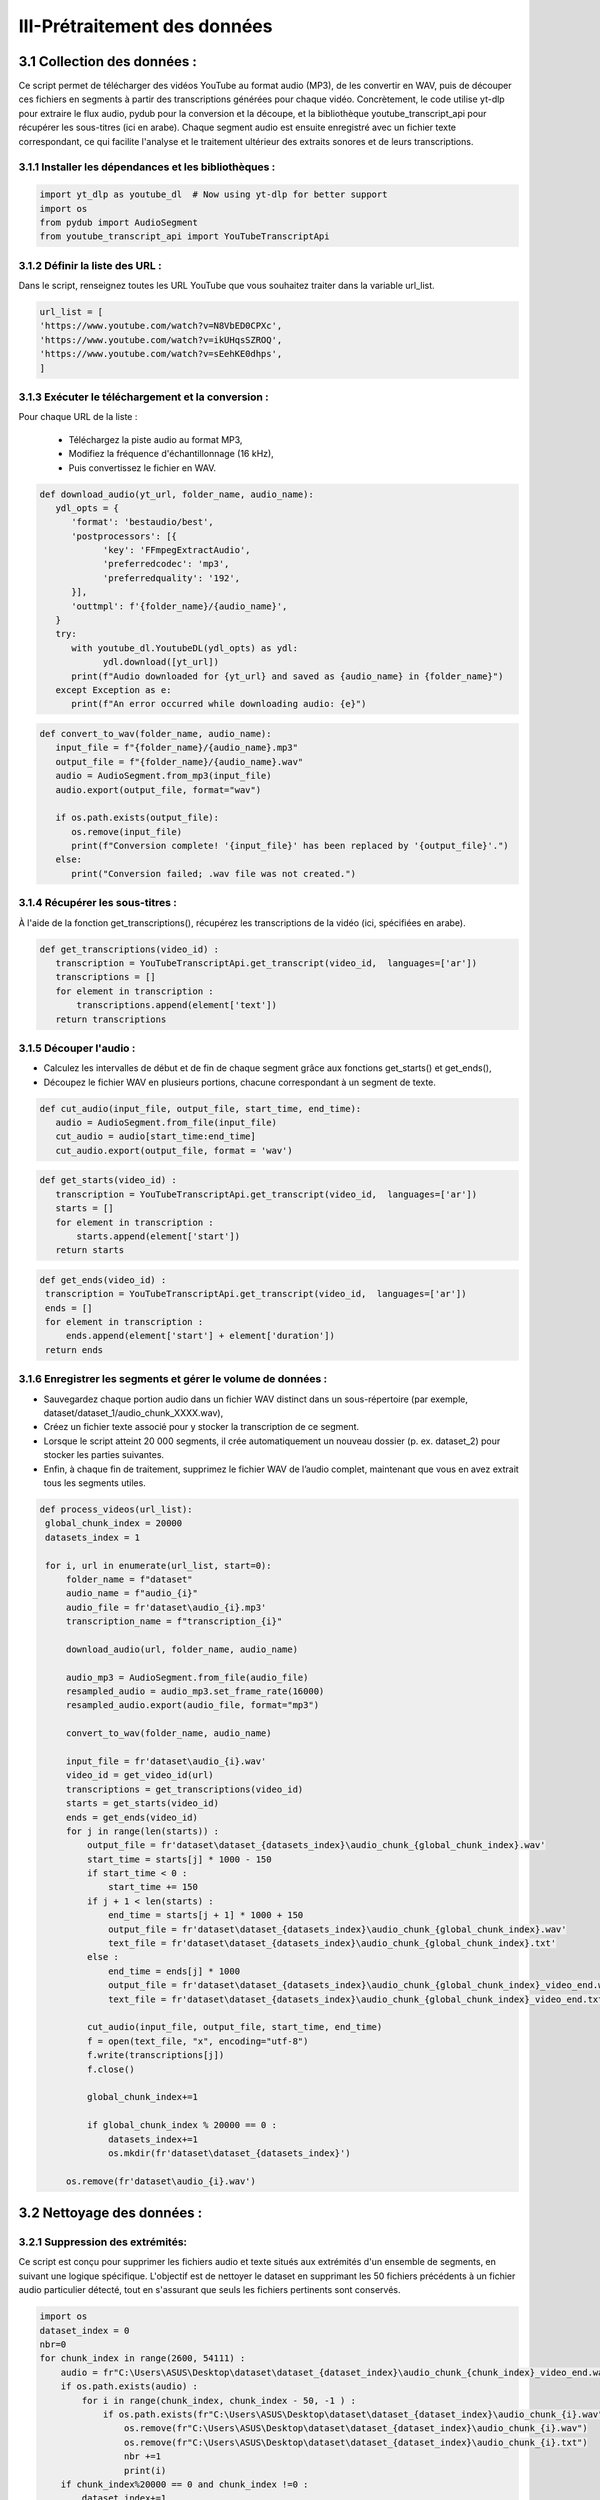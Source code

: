 III-Prétraitement des données 
=========================

3.1 Collection des données :
----------------------------------
Ce script permet de télécharger des vidéos YouTube au format audio (MP3), de les convertir en WAV, 
puis de découper ces fichiers en segments à partir des transcriptions générées pour chaque vidéo.
Concrètement, le code utilise yt-dlp pour extraire le flux audio, pydub pour la conversion et la découpe,
et la bibliothèque youtube_transcript_api pour récupérer les sous-titres (ici en arabe). 
Chaque segment audio est ensuite enregistré avec un fichier texte correspondant, 
ce qui facilite l'analyse et le traitement ultérieur des extraits sonores et de leurs transcriptions.


3.1.1 Installer les dépendances et les bibliothèques : 
~~~~~~~~~~~~~~~~~~~~~~~~~~~~~~~~~~~~~~~~~~~~~~~~~~~~~~~~
.. code-block:: python

   import yt_dlp as youtube_dl  # Now using yt-dlp for better support
   import os
   from pydub import AudioSegment
   from youtube_transcript_api import YouTubeTranscriptApi
 
3.1.2 Définir la liste des URL :
~~~~~~~~~~~~~~~~~~~~~~~~~~~~~~~~~~
Dans le script, renseignez toutes les URL YouTube que vous souhaitez traiter dans la variable url_list.

.. code-block:: python

   url_list = [
   'https://www.youtube.com/watch?v=N8VbED0CPXc',
   'https://www.youtube.com/watch?v=ikUHqsSZROQ',
   'https://www.youtube.com/watch?v=sEehKE0dhps',
   ]

3.1.3 Exécuter le téléchargement et la conversion : 
~~~~~~~~~~~~~~~~~~~~~~~~~~~~~~~~~~~~~~~~~~~~~~~~~~~~~
Pour chaque URL de la liste :

    - Téléchargez la piste audio au format MP3,
    - Modifiez la fréquence d'échantillonnage (16 kHz),
    - Puis convertissez le fichier en WAV.

.. code-block:: python

   def download_audio(yt_url, folder_name, audio_name):
      ydl_opts = {
         'format': 'bestaudio/best',
         'postprocessors': [{
               'key': 'FFmpegExtractAudio',
               'preferredcodec': 'mp3',
               'preferredquality': '192',
         }],
         'outtmpl': f'{folder_name}/{audio_name}', 
      }
      try:
         with youtube_dl.YoutubeDL(ydl_opts) as ydl:
               ydl.download([yt_url])
         print(f"Audio downloaded for {yt_url} and saved as {audio_name} in {folder_name}")
      except Exception as e:
         print(f"An error occurred while downloading audio: {e}")
         
.. code-block:: python

   def convert_to_wav(folder_name, audio_name):
      input_file = f"{folder_name}/{audio_name}.mp3"
      output_file = f"{folder_name}/{audio_name}.wav"
      audio = AudioSegment.from_mp3(input_file)
      audio.export(output_file, format="wav")

      if os.path.exists(output_file):
         os.remove(input_file)
         print(f"Conversion complete! '{input_file}' has been replaced by '{output_file}'.")
      else:
         print("Conversion failed; .wav file was not created.")

3.1.4 Récupérer les sous-titres : 
~~~~~~~~~~~~~~~~~~~~~~~~~~~~~~~~~~
À l'aide de la fonction get_transcriptions(), récupérez les transcriptions de la vidéo (ici, spécifiées en arabe).

.. code-block:: python

 def get_transcriptions(video_id) :
    transcription = YouTubeTranscriptApi.get_transcript(video_id,  languages=['ar'])
    transcriptions = []
    for element in transcription :
        transcriptions.append(element['text'])
    return transcriptions

3.1.5 Découper l'audio :
~~~~~~~~~~~~~~~~~~~~~~~~~~
- Calculez les intervalles de début et de fin de chaque segment grâce aux fonctions get_starts() et get_ends(),
- Découpez le fichier WAV en plusieurs portions, chacune correspondant à un segment de texte.

.. code-block:: python

 def cut_audio(input_file, output_file, start_time, end_time):
    audio = AudioSegment.from_file(input_file)
    cut_audio = audio[start_time:end_time]
    cut_audio.export(output_file, format = 'wav')

.. code-block:: python

 def get_starts(video_id) :
    transcription = YouTubeTranscriptApi.get_transcript(video_id,  languages=['ar'])
    starts = []
    for element in transcription :
        starts.append(element['start'])
    return starts

.. code-block:: python

   def get_ends(video_id) :
    transcription = YouTubeTranscriptApi.get_transcript(video_id,  languages=['ar'])
    ends = []
    for element in transcription :
        ends.append(element['start'] + element['duration'])
    return ends

3.1.6 Enregistrer les segments et gérer le volume de données :
~~~~~~~~~~~~~~~~~~~~~~~~~~~~~~~~~~~~~~~~~~~~~~~~~~~~~~~~~~~~~~~~~~~
- Sauvegardez chaque portion audio dans un fichier WAV distinct dans un sous-répertoire (par exemple, dataset/dataset_1/audio_chunk_XXXX.wav),
- Créez un fichier texte associé pour y stocker la transcription de ce segment.
- Lorsque le script atteint 20 000 segments, il crée automatiquement un nouveau dossier (p. ex. dataset_2) pour stocker les parties suivantes.
- Enfin, à chaque fin de traitement, supprimez le fichier WAV de l’audio complet, maintenant que vous en avez extrait tous les segments utiles.

.. code-block:: python

   def process_videos(url_list):
    global_chunk_index = 20000
    datasets_index = 1
    
    for i, url in enumerate(url_list, start=0):
        folder_name = f"dataset"
        audio_name = f"audio_{i}"
        audio_file = fr'dataset\audio_{i}.mp3'
        transcription_name = f"transcription_{i}"
      
        download_audio(url, folder_name, audio_name)
        
        audio_mp3 = AudioSegment.from_file(audio_file)
        resampled_audio = audio_mp3.set_frame_rate(16000)
        resampled_audio.export(audio_file, format="mp3")

        convert_to_wav(folder_name, audio_name)
        
        input_file = fr'dataset\audio_{i}.wav'
        video_id = get_video_id(url)
        transcriptions = get_transcriptions(video_id)
        starts = get_starts(video_id)
        ends = get_ends(video_id)
        for j in range(len(starts)) :
            output_file = fr'dataset\dataset_{datasets_index}\audio_chunk_{global_chunk_index}.wav'
            start_time = starts[j] * 1000 - 150
            if start_time < 0 :
                start_time += 150
            if j + 1 < len(starts) :
                end_time = starts[j + 1] * 1000 + 150
                output_file = fr'dataset\dataset_{datasets_index}\audio_chunk_{global_chunk_index}.wav'
                text_file = fr'dataset\dataset_{datasets_index}\audio_chunk_{global_chunk_index}.txt'
            else : 
                end_time = ends[j] * 1000
                output_file = fr'dataset\dataset_{datasets_index}\audio_chunk_{global_chunk_index}_video_end.wav'
                text_file = fr'dataset\dataset_{datasets_index}\audio_chunk_{global_chunk_index}_video_end.txt'
            
            cut_audio(input_file, output_file, start_time, end_time)
            f = open(text_file, "x", encoding="utf-8") 
            f.write(transcriptions[j])
            f.close()
            
            global_chunk_index+=1
            
            if global_chunk_index % 20000 == 0 :
                datasets_index+=1
                os.mkdir(fr'dataset\dataset_{datasets_index}')
            
        os.remove(fr'dataset\audio_{i}.wav')


3.2 Nettoyage des données :
------------------------------
3.2.1 Suppression des extrémités:
~~~~~~~~~~~~~~~~~~~~~~~~~~~~~~~~~~~
Ce script est conçu pour supprimer les fichiers audio et texte situés aux extrémités d'un ensemble de segments, en suivant une logique spécifique. L'objectif est de nettoyer le dataset en supprimant les 50 fichiers précédents à un fichier audio particulier détecté, tout en s'assurant que seuls les fichiers pertinents sont conservés.

.. code-block:: python

    import os 
    dataset_index = 0
    nbr=0
    for chunk_index in range(2600, 54111) :
        audio = fr"C:\Users\ASUS\Desktop\dataset\dataset_{dataset_index}\audio_chunk_{chunk_index}_video_end.wav"
        if os.path.exists(audio) :
            for i in range(chunk_index, chunk_index - 50, -1 ) :
                if os.path.exists(fr"C:\Users\ASUS\Desktop\dataset\dataset_{dataset_index}\audio_chunk_{i}.wav") :
                    os.remove(fr"C:\Users\ASUS\Desktop\dataset\dataset_{dataset_index}\audio_chunk_{i}.wav")
                    os.remove(fr"C:\Users\ASUS\Desktop\dataset\dataset_{dataset_index}\audio_chunk_{i}.txt")
                    nbr +=1
                    print(i)
        if chunk_index%20000 == 0 and chunk_index !=0 :
            dataset_index+=1
    print(f'number of videos that was removed are : {nbr}')

3.2.2 Suppression des longs audios:
~~~~~~~~~~~~~~~~~~~~~~~~~~~~~~~~~~~~~~
Ce script supprime automatiquement les fichiers audio dont la durée dépasse 6 secondes, ainsi que leurs fichiers texte associés, à partir d'un dataset organisé en sous-dossiers.

.. code-block:: python
    nbr = 0
    dataset_index = 0
    for chunk_index in range(54111) : ## CHANGE IT TO YOUR MAX CHUNK_INDEX
        try :
            chunk = AudioSegment.from_file(rf'dataset\dataset_{dataset_index}\audio_chunk_{chunk_index}.wav')
        except :
            pass
        if chunk.duration_seconds > 6 :
            if os.path.exists(fr'dataset\dataset_{dataset_index}\audio_chunk_{chunk_index}.wav') :
                os.remove(fr'dataset\dataset_{dataset_index}\audio_chunk_{chunk_index}.wav')
                os.remove(fr'dataset\dataset_{dataset_index}\audio_chunk_{chunk_index}.txt')
                print(F"CHUNK AUDIO {chunk_index} REMOVED")
            nbr +=1
        if chunk_index % 20000 == 0 and chunk_index!=0:
            dataset_index+=1
    print(f"The numbers of audios bigger than 6 seconds are : {nbr}")


3.2.3 Suppression des audios dont leurs transcriptions comportent un mot:
~~~~~~~~~~~~~~~~~~~~~~~~~~~~~~~~~~~~~~~~~~~~~~~~~~~~~~~~~~~~~~~~~~~~~~~~~~~~~
Ce script a pour objectif de supprimer les fichiers audio ainsi que leurs fichiers de transcription associés lorsque la transcription ne contient qu’un seul mot (aucun espace dans le texte). Cela permet de nettoyer le dataset en éliminant les segments audio jugés trop courts ou peu pertinents pour des analyses ou traitements ultérieurs.

.. code-block:: python

    def remove_one_word_audios() :
    dataset_index = 0
    nbr = 0
    for chunk_index in range(54111) : ##DONT FORGET TO CHANGE TO YOUR TOTAL CHUNKS
        
        transcription = fr"C:\Users\ASUS\Desktop\dataset\dataset_{dataset_index}\audio_chunk_{chunk_index}.txt"
        audio = fr"C:\Users\ASUS\Desktop\dataset\dataset_{dataset_index}\audio_chunk_{chunk_index}.wav"
        if os.path.exists(transcription) :
            f = open(transcription, "r", encoding="utf-8")
            content = f.read()
            ## REMOVE AUDIOS THAT HAS ONLY ONE SPACE -> ONE WORD
            if content.count(' ') == 0 :
                print(chunk_index)
                nbr+=1
                f.close()
                os.remove(transcription)
                os.remove(audio)
        if chunk_index % 20000 == 0 and chunk_index!=0 :
            dataset_index+=1
    print(f'the number of one word audio are : {nbr}')
 remove_one_word_audios()

3.2.4 Supression des audios de moins de 1 seconde :
~~~~~~~~~~~~~~~~~~~~~~~~~~~~~~~~~~~~~~~~~~~~~~~~~~~~~~~

Ce script vise à supprimer les fichiers audio dont la durée est inférieure à 1 seconde, ainsi que leurs 
fichiers de transcription associés. Cela permet de nettoyer le dataset en éliminant les segments audio très courts, 
souvent inutilisablespour des applications comme l'entraînement de modèles de reconnaissance vocale ou l'analyse audio.

.. code-block:: python

    nbr = 0
    dataset_index = 0
    for chunk_index in range(54111) :
        try :
            chunk = AudioSegment.from_file(fr"C:\Users\ASUS\Desktop\dataset\dataset_{dataset_index}\audio_chunk_{chunk_index}.wav")
        except :
            pass
        if chunk.duration_seconds < 1 :
            if os.path.exists(fr"C:\Users\ASUS\Desktop\dataset\dataset_{dataset_index}\audio_chunk_{chunk_index}.wav") :
                os.remove(fr"C:\Users\ASUS\Desktop\dataset\dataset_{dataset_index}\audio_chunk_{chunk_index}.wav")
                os.remove(fr"C:\Users\ASUS\Desktop\dataset\dataset_{dataset_index}\audio_chunk_{chunk_index}.txt")
                print(f"CHUNK AUDIO {chunk_index} FOUND")
                nbr +=1
        if chunk_index % 20000 == 0 and chunk_index!=0:
            dataset_index+=1
    print(f"The numbers of 0s audios are : {nbr}")

3.2.5 Supression des audios comportant de la musique :
~~~~~~~~~~~~~~~~~~~~~~~~~~~~~~~~~~~~~~~~~~~~~~~~~~~~~~~~~~~

Ce script est conçu pour supprimer les fichiers audio et leurs transcriptions associés lorsque la transcription contient 
au moins un caractère [ (généralement utilisé pour indiquer des annotations comme des sons ou de la musique).
L'objectif est de nettoyer le dataset en éliminant les segments correspondant à de la musique, des effets sonores ou 
d'autres annotations non vocales, qui ne sont pas utiles pour des applications de traitement de la parole.

.. code-block:: python

    def remove_one_word_audios() :
    dataset_index = 0
    nbr = 0
    for chunk_index in range(54111) : ##DONT FORGET TO CHANGE TO YOUR TOTAL CHUNKS
        transcription = fr"C:\Users\ASUS\Desktop\dataset\dataset_{dataset_index}\audio_chunk_{chunk_index}.txt" ##REPLACE WITH YOUR DATA PATH
        audio = fr"C:\Users\ASUS\Desktop\dataset\dataset_{dataset_index}\audio_chunk_{chunk_index}.wav"##REPLACE WITH YOUR DATA PATH
        if os.path.exists(transcription) :
            f = open(transcription, "r", encoding="utf-8")
            content = f.read()
            if content.count('[') >=1 :
                print(chunk_index)
                nbr+=1
                f.close()
                os.remove(transcription)
                os.remove(audio)
        if chunk_index % 20000 == 0 and chunk_index!=0 :
            dataset_index+=1           
    print(f'the number of music audios deleted are : {nbr}')
    remove_one_word_audios()

3.2.6 Suppression des audios et de leurs transcriptions contenant des caractères non conformes à la langue arabe
~~~~~~~~~~~~~~~~~~~~~~~~~~~~~~~~~~~~~~~~~~~~~~~~~~~~~~~~~~~~~~~~~~~~~~~~~~~~~~~~~~~~~~~~~~~~~~~~~~~~~~~~~~~~~~~~~~~~~~~

Ce script a pour but de supprimer les fichiers audio et leurs transcriptions associés lorsque la transcription 
contient des caractères latins ou des symboles spéciaux qui ne sont pas typiques de la langue arabe. L'objectif 
est d'assurer que le dataset soit exclusivement en arabe et exempt de données qui pourraient perturber les analyses 
ou l'entraînement des modèles linguistiques.

.. code-block:: python

        import os
    def contains_latine(str) :
        latine_special = [
        'a', 'b', 'c', 'd', 'e', 'f', 'g', 'h', 'i', 'j', 'k', 'l', 'm',
        'n', 'o', 'p', 'q', 'r', 's', 't', 'u', 'v', 'w', 'x', 'y', 'z',
        '?', '.', '!', '\\', '-', ';', ':', '"', '“', '%', "'", '�','0',
        '1','2','3','4','5','6','7','8','9',
    ]
        for letter in latine_special :
            if letter in str :
                return True
        return False

    nbr = 0
    dataset_index = 0
    for chunk_index in range(54111) : ##REPLACE WITH YOUR MAX CHUNK_INDEX
        transc_path = fr"C:\Users\ASUS\Desktop\dataset\dataset_{dataset_index}\audio_chunk_{chunk_index}.txt" ##REPLACE WITH YOUR DATA PATH
        audio_path = fr"C:\Users\ASUS\Desktop\dataset\dataset_{dataset_index}\audio_chunk_{chunk_index}.wav" ##REPLACE WITH YOUR DATA PATH
        if os.path.exists(transc_path) :
            transc_file = open(transc_path, 'r', encoding='utf-8')
            transc = transc_file.read()
            transc_file.close()
            if contains_latine(transc) :
                os.remove(transc_path)
                os.remove(audio_path)
                print(f"Chunk {chunk_index} removed !")
                nbr+=1
        if chunk_index % 20000 == 0 and chunk_index!=0 :
                dataset_index+=1
    print(f'The number of latin or special removed audios are {nbr}')


3.3 Organization des données :
--------------------------------

Ce script est conçu pour générer un fichier texte structuré contenant les chemins des fichiers audio et leurs transcriptions 
correspondantes pour un ensemble de segments audio. L’objectif est de créer un fichier d’index qui associe chaque fichier 
audio à sa transcription, permettant une utilisation facile dans des tâches telles que l'entraînement 
de modèles de reconnaissance vocale.

.. code-block:: python

    f = open('test.txt', 'w', encoding="utf-8")
    for chunk_index in range(1500, 1900) :
        audio_path = fr"C:\Users\ASUS\Desktop\dataset\dataset_0\audio_chunk_{chunk_index}.wav"
        transcription_path = fr"C:\Users\ASUS\Desktop\dataset\dataset_0\audio_chunk_{chunk_index}.txt"
        if os.path.exists(audio_path) :
            audio = AudioSegment.from_file(audio_path)
            duration = audio.duration_seconds
            trans_file = open(transcription_path, 'r', encoding="utf-8")
            transcription = trans_file.read()
            trans_file.close()
            f.write(f"{audio_path}|")
            f.write(f"{transcription}\n")
            #f.write(f"{duration}\n")      
    f.close()

Exemple d'exécution :

.. code-block:: python
    
    C:\Users\ASUS\Desktop\dataset\dataset_0\audio_chunk_1500.wav|الله مرحبا بها ذاكشي اللي بغينا احنا
    C:\Users\ASUS\Desktop\dataset\dataset_0\audio_chunk_1501.wav|غاين كفاش بديتي ريسون كون كيفاش بديت
    C:\Users\ASUS\Desktop\dataset\dataset_0\audio_chunk_1503.wav|فيديوز كنضحك واح النهار عجبني راسي لابس
    C:\Users\ASUS\Desktop\dataset\dataset_0\audio_chunk_1504.wav|الفوقيه نهار الجمعه صورت فيديو بدا طالع
    C:\Users\ASUS\Desktop\dataset\dataset_0\audio_chunk_1506.wav|فشد النار كعس



